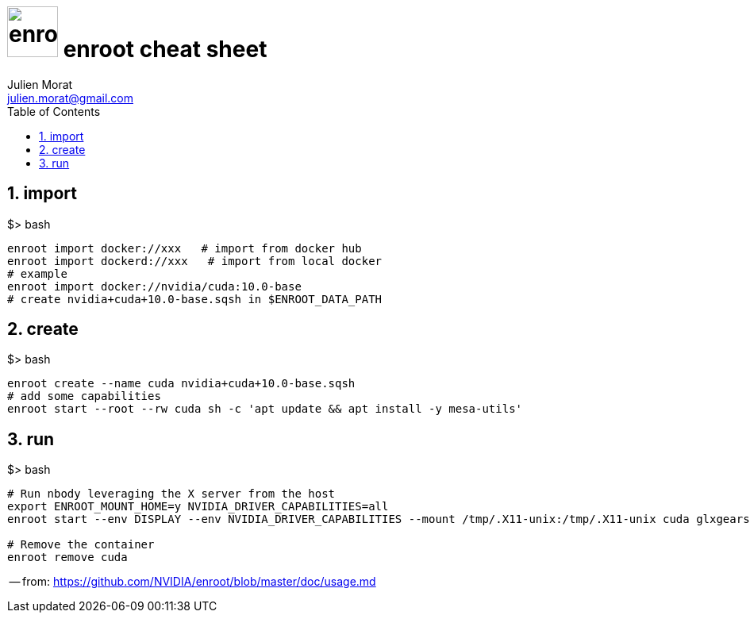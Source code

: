 = image:icon_docker.svg["enroot", width=64px] enroot cheat sheet
:author: Julien Morat
:email: julien.morat@gmail.com
:sectnums:
:toc: left
:toclevels: 1
:experimental:


== import

.$> bash
[source,bash]
----
enroot import docker://xxx   # import from docker hub
enroot import dockerd://xxx   # import from local docker
# example
enroot import docker://nvidia/cuda:10.0-base
# create nvidia+cuda+10.0-base.sqsh in $ENROOT_DATA_PATH
----

== create

.$> bash
[source,bash]
----
enroot create --name cuda nvidia+cuda+10.0-base.sqsh
# add some capabilities
enroot start --root --rw cuda sh -c 'apt update && apt install -y mesa-utils'
----

== run

.$> bash
[source,bash]
----
# Run nbody leveraging the X server from the host
export ENROOT_MOUNT_HOME=y NVIDIA_DRIVER_CAPABILITIES=all
enroot start --env DISPLAY --env NVIDIA_DRIVER_CAPABILITIES --mount /tmp/.X11-unix:/tmp/.X11-unix cuda glxgears

# Remove the container
enroot remove cuda
----

-- from: https://github.com/NVIDIA/enroot/blob/master/doc/usage.md


